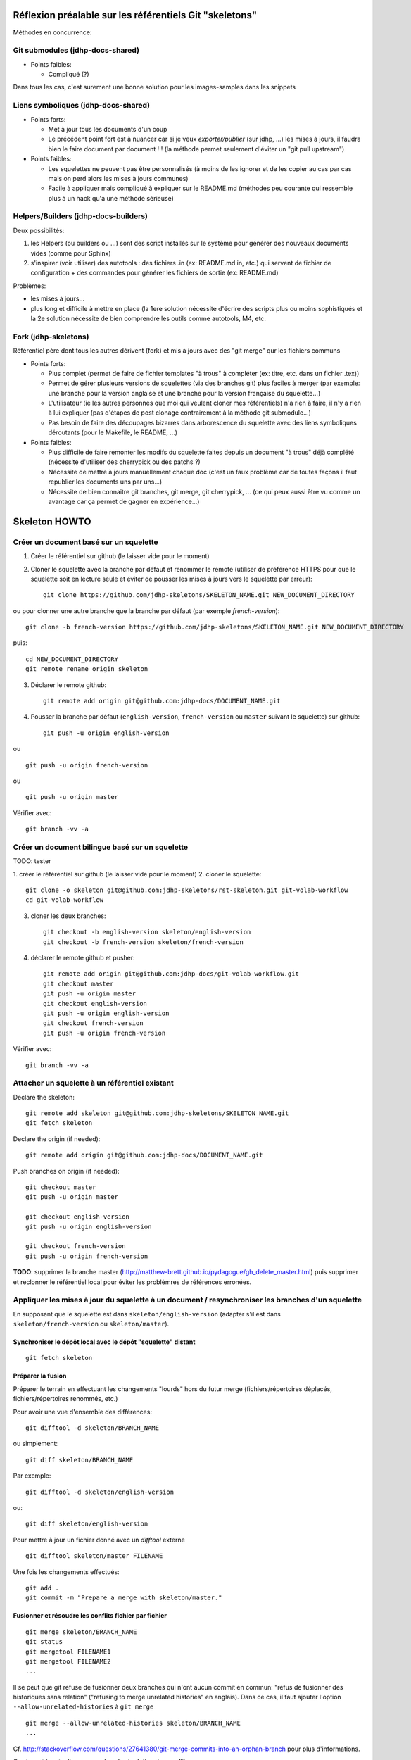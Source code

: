 Réflexion préalable sur les référentiels Git "skeletons"
========================================================

Méthodes en concurrence:

Git submodules (jdhp-docs-shared)
---------------------------------

-  Points faibles:

   -  Compliqué (?)

Dans tous les cas, c'est surement une bonne solution pour les
images-samples dans les snippets

Liens symboliques (jdhp-docs-shared)
------------------------------------

-  Points forts:

   -  Met à jour tous les documents d'un coup
   -  Le précédent point fort est à nuancer car si je veux
      *exporter/publier* (sur jdhp, ...) les mises à jours, il faudra
      bien le faire document par document !!! (la méthode permet
      seulement d'éviter un "git pull upstream")

-  Points faibles:

   -  Les squelettes ne peuvent pas être personnalisés (à moins de les
      ignorer et de les copier au cas par cas mais on perd alors les
      mises à jours communes)
   -  Facile à appliquer mais compliqué à expliquer sur le README.md
      (méthodes peu courante qui ressemble plus à un hack qu'à une
      méthode sérieuse)

Helpers/Builders (jdhp-docs-builders)
-------------------------------------

Deux possibilités:

#. les Helpers (ou builders ou ...) sont des script installés sur le
   système pour générer des nouveaux documents vides (comme pour Sphinx)
#. s'inspirer (voir utiliser) des autotools : des fichiers .in (ex:
   README.md.in, etc.) qui servent de fichier de configuration + des
   commandes pour générer les fichiers de sortie (ex: README.md)

Problèmes:

-  les mises à jours...
-  plus long et difficile à mettre en place (la 1ere solution nécessite
   d'écrire des scripts plus ou moins sophistiqués et la 2e solution
   nécessite de bien comprendre les outils comme autotools, M4, etc.

Fork (jdhp-skeletons)
---------------------

Référentiel père dont tous les autres dérivent (fork) et mis à jours
avec des "git merge" qur les fichiers communs

-  Points forts:

   -  Plus complet (permet de faire de fichier templates "à trous" à
      compléter (ex: titre, etc. dans un fichier .tex))
   -  Permet de gérer plusieurs versions de squelettes (via des branches
      git) plus faciles à merger (par exemple: une branche pour la
      version anglaise et une branche pour la version française du
      squelette...)
   -  L'utilisateur (ie les autres personnes que moi qui veulent cloner
      mes référentiels) n'a rien à faire, il n'y a rien à lui expliquer
      (pas d'étapes de post clonage contrairement à la méthode git
      submodule...)
   -  Pas besoin de faire des découpages bizarres dans arborescence du
      squelette avec des liens symboliques déroutants (pour le Makefile,
      le README, ...)

-  Points faibles:

   -  Plus difficile de faire remonter les modifs du squelette faites
      depuis un document "à trous" déjà complété (nécessite d'utiliser
      des cherrypick ou des patchs ?)
   -  Nécessite de mettre à jours manuellement chaque doc (c'est un faux
      problème car de toutes façons il faut republier les documents uns
      par uns...)
   -  Nécessite de bien connaitre git branches, git merge, git
      cherrypick, ... (ce qui peux aussi être vu comme un avantage car
      ça permet de gagner en expérience...)


Skeleton HOWTO
==============

Créer un document basé sur un squelette
---------------------------------------

1. Créer le référentiel sur github (le laisser vide pour le moment)

2. Cloner le squelette avec la branche par défaut et renommer le remote
   (utiliser de préférence HTTPS pour que le squelette soit en lecture seule et
   éviter de pousser les mises à jours vers le squelette par erreur)::

    git clone https://github.com/jdhp-skeletons/SKELETON_NAME.git NEW_DOCUMENT_DIRECTORY

ou pour clonner une autre branche que la branche par défaut (par exemple `french-version`)::

    git clone -b french-version https://github.com/jdhp-skeletons/SKELETON_NAME.git NEW_DOCUMENT_DIRECTORY

puis::

    cd NEW_DOCUMENT_DIRECTORY
    git remote rename origin skeleton


3. Déclarer le remote github::

    git remote add origin git@github.com:jdhp-docs/DOCUMENT_NAME.git

4. Pousser la branche par défaut (``english-version``, ``french-version`` ou
   ``master`` suivant le squelette) sur github::

    git push -u origin english-version

ou

::

    git push -u origin french-version

ou

::

    git push -u origin master

Vérifier avec::

    git branch -vv -a


Créer un document bilingue basé sur un squelette
------------------------------------------------

TODO: tester

1. créer le référentiel sur github (le laisser vide pour le moment) 2.
cloner le squelette::

    git clone -o skeleton git@github.com:jdhp-skeletons/rst-skeleton.git git-volab-workflow
    cd git-volab-workflow

3. cloner les deux branches::

    git checkout -b english-version skeleton/english-version
    git checkout -b french-version skeleton/french-version

4. déclarer le remote github et pusher::

    git remote add origin git@github.com:jdhp-docs/git-volab-workflow.git
    git checkout master
    git push -u origin master
    git checkout english-version
    git push -u origin english-version
    git checkout french-version
    git push -u origin french-version

Vérifier avec::

    git branch -vv -a

Attacher un squelette à un référentiel existant
-----------------------------------------------

Declare the skeleton::

    git remote add skeleton git@github.com:jdhp-skeletons/SKELETON_NAME.git
    git fetch skeleton

Declare the origin (if needed)::

    git remote add origin git@github.com:jdhp-docs/DOCUMENT_NAME.git

Push branches on origin (if needed)::

    git checkout master
    git push -u origin master
    
    git checkout english-version
    git push -u origin english-version
    
    git checkout french-version
    git push -u origin french-version

**TODO**: supprimer la branche master
(http://matthew-brett.github.io/pydagogue/gh_delete_master.html) puis supprimer
et reclonner le référentiel local pour éviter les problèmres de références
erronées.

Appliquer les mises à jour du squelette à un document / resynchroniser les branches d'un squelette
--------------------------------------------------------------------------------------------------

En supposant que le squelette est dans ``skeleton/english-version`` (adapter s'il est
dans ``skeleton/french-version`` ou ``skeleton/master``).

Synchroniser le dépôt local avec le dépôt "squelette" distant
~~~~~~~~~~~~~~~~~~~~~~~~~~~~~~~~~~~~~~~~~~~~~~~~~~~~~~~~~~~~~

::

    git fetch skeleton

Préparer la fusion
~~~~~~~~~~~~~~~~~~

Préparer le terrain en effectuant les changements "lourds" hors du futur
merge (fichiers/répertoires déplacés, fichiers/répertoires renommés, etc.)

Pour avoir une vue d'ensemble des différences::

   git difftool -d skeleton/BRANCH_NAME

ou simplement::

   git diff skeleton/BRANCH_NAME

Par exemple::

   git difftool -d skeleton/english-version

ou::

   git diff skeleton/english-version


Pour mettre à jour un fichier donné avec un *difftool* externe

::

   git difftool skeleton/master FILENAME

Une fois les changements effectués::

   git add . 
   git commit -m "Prepare a merge with skeleton/master."

Fusionner et résoudre les conflits fichier par fichier
~~~~~~~~~~~~~~~~~~~~~~~~~~~~~~~~~~~~~~~~~~~~~~~~~~~~~~

::

   git merge skeleton/BRANCH_NAME
   git status
   git mergetool FILENAME1
   git mergetool FILENAME2
   ...

Il se peut que git refuse de fusionner deux branches qui n'ont aucun commit en
commun: "refus de fusionner des historiques sans relation" ("refusing to merge
unrelated histories" en anglais). Dans ce cas, il faut ajouter l'option
``--allow-unrelated-histories`` à ``git merge`` ::

   git merge --allow-unrelated-histories skeleton/BRANCH_NAME
   ...

Cf.
http://stackoverflow.com/questions/27641380/git-merge-commits-into-an-orphan-branch
pour plus d'informations.

Corriger d'éventuelles erreurs dans la résolution des conflits
~~~~~~~~~~~~~~~~~~~~~~~~~~~~~~~~~~~~~~~~~~~~~~~~~~~~~~~~~~~~~-

Si un fichier a migré dans l'index par erreur (i.e. dans un mauvais état)
annuler et recommencer la résolution des conflits pour ce fichier

::

   git checkout -m FILENAME
   git mergetool FILENAME

Vérifier et commiter
~~~~~~~~~~~~~~~~~~~~

::

   git commit

Puis supprimer les fichiers ``.orig``.

.. http://stackoverflow.com/questions/449541/how-do-you-merge-selective-files-with-git-merge
.. http://stackoverflow.com/questions/10784523/how-do-i-merge-changes-to-a-single-file-rather-than-merging-commits/11593308#11593308








Brouillon
=========

Créer un document basé sur un squelette (ancienne méthode)
----------------------------------------------------------

1. Créer le référentiel sur github (le laisser vide pour le moment)

2. Cloner le squelette avec une des deux branches et renommer le remote::

    git clone -b french-version git@github.com:jdhp-skeletons/rst-skeleton.git git-volab-workflow
    git remote rename origin skeleton

ou (TODO: essayer)

::

    git clone -b french-version -o skeleton git@github.com:jdhp-skeletons/rst-skeleton.git git-volab-workflow

3. Renommer la branche french-version -> master

::

    git branch -m french-version master

4. Déclarer le remote github et pusher::

    git remote add origin git@github.com:jdhp-docs/git-volab-workflow.git
    git push -u origin master

Vérifier avec::

    git branch -vv -a

http://stackoverflow.com/questions/4950725/how-do-i-get-git-to-show-me-which-branches-are-tracking-what/16879922#16879922


Misc
----

Ce qui était prévu à l'origine:

#. cloner le squelette dans jdhp-docs sur github
#. renommer le référentiel nouvellement créé dans jdhp-docs sur github

Mais en fait on ne peut créer qu'un seul fork par "organisation" d'un
référentiel donné sur Github !!!

Du coup, la nouvelle procédure est la suivante:

- clonner::

    git clone git@github.com:jdhp-skeletons/rst-skeleton.git git-volab-workflow

- renommer le remote::

    git remote rename origin skeleton

- récupérer les branches du squelette::

    git checkout -b skeleton-french-version skeleton/french-version

http://stackoverflow.com/questions/2862590/how-to-replace-master-branch-in-git-entirely-from-another-branch

Alternative à étudier::

    git merge -s recursive -X theirs skeleton/french-version

Ou, dans le cas d'un document bilingue::

    git checkout -b skeleton-english-version skeleton/english-version
    git checkout -b skeleton-french-version skeleton/french-version

- déclarer le remote github et pusher::

    git remote add origin git@github.com:jdhp-docs/git-volab-workflow.git
    git push -u origin master
    
    mkdir git-volab-workflow
    cd git-volab-workflow/
    touch README.md
    git init
    git add README.md
    git commit -m "Initial commit."
    git remote add origin git@github.com:jdhp-docs/git-volab-workflow.git
    git push -u origin master

- ajouter le remote upstream (le squelette)::

    git remote add upstream git@github.com:jdhp-skeletons/rst-skeleton.git
    
    git checkout english-version
    ...
    git add .
    git commit -m "..."
    git push origin english-version
    git checkout master
    git merge english-version
    git push

Utiliser le squelette sur un document déjà existant::

    git clone ...
    git remote origin ...
    git remote upstream ...

